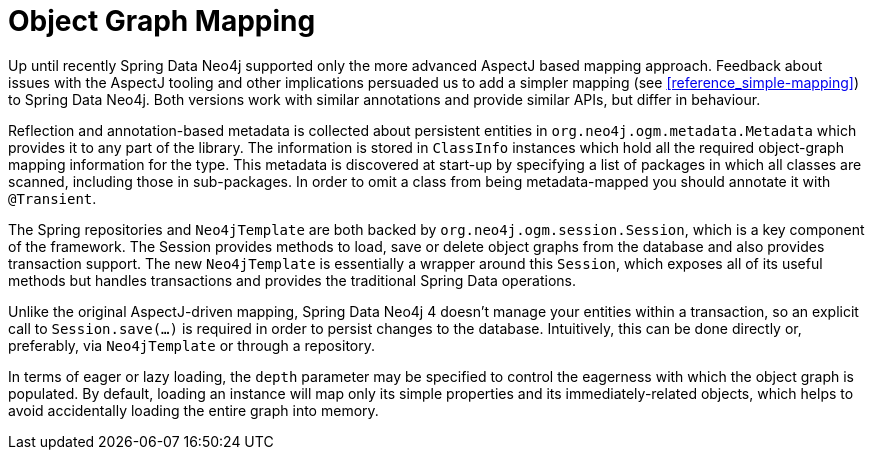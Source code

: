 [[reference_mapping]]
= Object Graph Mapping

Up until recently Spring Data Neo4j supported only the more advanced AspectJ based mapping approach. Feedback about issues with the AspectJ tooling and other implications persuaded us to add a simpler mapping (see <<reference_simple-mapping>>) to Spring Data Neo4j. Both versions work with similar annotations and provide similar APIs, but differ in behaviour.

Reflection and annotation-based metadata is collected about persistent entities in `org.neo4j.ogm.metadata.Metadata` which provides it to any part of the library. The information is stored in `ClassInfo` instances which hold all the required object-graph mapping information for the type.  This metadata is discovered at start-up by specifying a list of packages in which all classes are scanned, including those in sub-packages.  In order to omit a class from being metadata-mapped you should annotate it with `@Transient`.

The Spring repositories and `Neo4jTemplate` are both backed by `org.neo4j.ogm.session.Session`, which is a key component of the framework.  The Session provides methods to load, save or delete object graphs from the database and also provides transaction support.  The new `Neo4jTemplate` is essentially a wrapper around this `Session`, which exposes all of its useful methods but handles transactions and provides the traditional Spring Data operations.

Unlike the original AspectJ-driven mapping, Spring Data Neo4j 4 doesn't manage your entities within a transaction, so an explicit call to `Session.save(...)` is required in order to persist changes to the database.  Intuitively, this can be done directly or, preferably, via `Neo4jTemplate` or through a repository.

In terms of eager or lazy loading, the `depth` parameter may be specified to control the eagerness with which the object graph is populated.  By default, loading an instance will map only its simple properties and its immediately-related objects, which helps to avoid accidentally loading the entire graph into memory.


